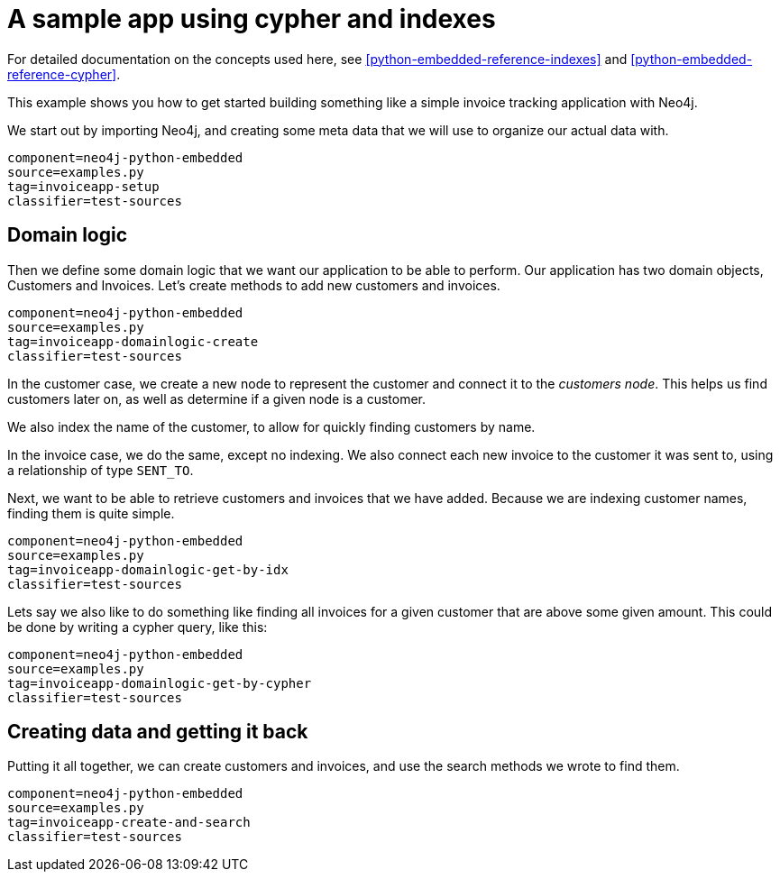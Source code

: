[[python-embedded-tutorial-invoiceapp]]
A sample app using cypher and indexes
=====================================

For detailed documentation on the concepts used here, see <<python-embedded-reference-indexes>> and <<python-embedded-reference-cypher>>.

This example shows you how to get started building something like a simple invoice tracking application with Neo4j.

We start out by importing Neo4j, and creating some meta data that we will use to organize our actual data with.

[snippet,python]
----
component=neo4j-python-embedded
source=examples.py
tag=invoiceapp-setup
classifier=test-sources
----

== Domain logic ==

Then we define some domain logic that we want our application to be able to perform. Our application has two domain objects, Customers and Invoices. Let's create methods to add new customers and invoices.
 
[snippet,python]
----
component=neo4j-python-embedded
source=examples.py
tag=invoiceapp-domainlogic-create
classifier=test-sources
----

In the customer case, we create a new node to represent the customer and connect it to the _customers node_. This helps us find customers later on, as well as determine if a given node is a customer.

We also index the name of the customer, to allow for quickly finding customers by name.

In the invoice case, we do the same, except no indexing. We also connect each new invoice to the customer it was sent to, using a relationship of type +SENT_TO+.

Next, we want to be able to retrieve customers and invoices that we have added. Because we are indexing customer names, finding them is quite simple.

[snippet,python]
----
component=neo4j-python-embedded
source=examples.py
tag=invoiceapp-domainlogic-get-by-idx
classifier=test-sources
----

Lets say we also like to do something like finding all invoices for a given customer that are above some given amount. This could be done by writing a cypher query, like this:

[snippet,python]
----
component=neo4j-python-embedded
source=examples.py
tag=invoiceapp-domainlogic-get-by-cypher
classifier=test-sources
----

== Creating data and getting it back ==

Putting it all together, we can create customers and invoices, and use the search methods we wrote to find them.

[snippet,python]
----
component=neo4j-python-embedded
source=examples.py
tag=invoiceapp-create-and-search
classifier=test-sources
----


